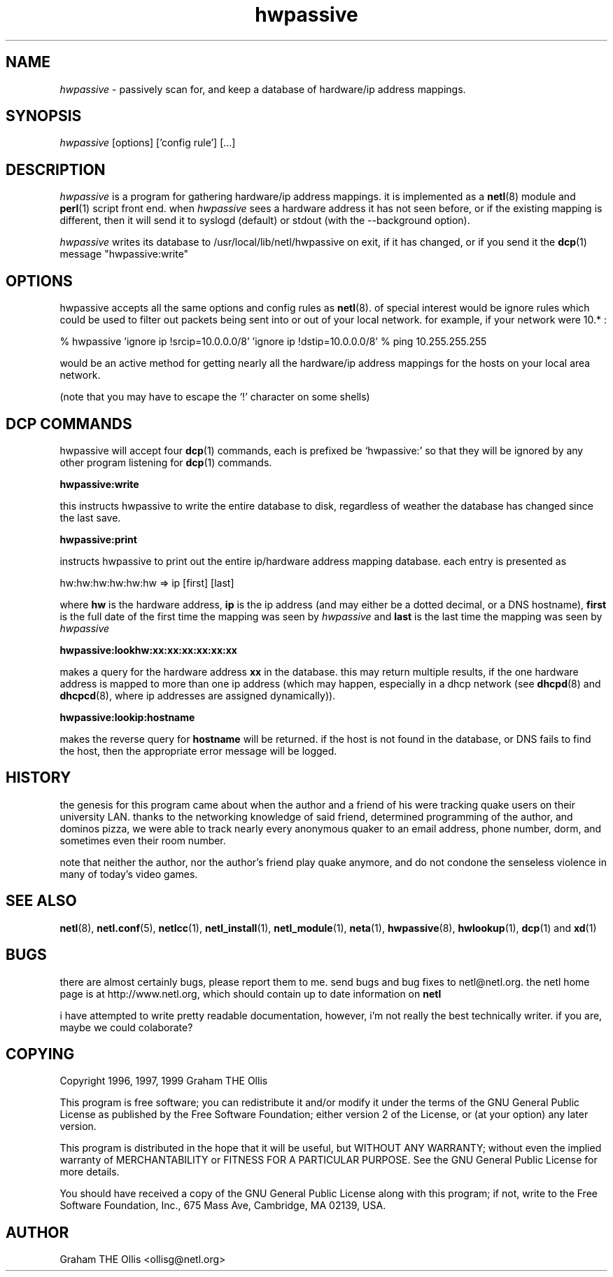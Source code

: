 .ad b
.TH hwpassive 8 "2 July 1999" "CORE software" "CORE software"
.AT 3
.de sh
.br
.ne 5
.PP
\fB\\$1\fR
.PP
..
.PP
.SH NAME
.PP
.I hwpassive
- passively scan for, and keep a database of hardware/ip
address mappings.
.PP
.SH SYNOPSIS
.PP
.I hwpassive
[options] ['config rule'] [...]
.PP
.SH DESCRIPTION
.PP
.I hwpassive
is a program for gathering hardware/ip address mappings.  
it is implemented as a 
.BR netl (8)
module and 
.BR perl (1)
script front
end.  when 
.I hwpassive
sees a hardware address it has not seen before,
or if the existing mapping is different, then it will send it to syslogd
(default) or stdout (with the --background option).
.PP
.I hwpassive
writes its database to /usr/local/lib/netl/hwpassive on
exit, if it has changed, or if you send it the 
.BR dcp (1)
message
"hwpassive:write"
.PP
.SH OPTIONS
.PP
hwpassive accepts all the same options and config rules as 
.BR netl (8).
of special interest would be ignore rules which could be used to filter
out packets being sent into or out of your local network.  for example,
if your network were 10.* :
.PP
% hwpassive 'ignore ip !srcip=10.0.0.0/8' 'ignore ip !dstip=10.0.0.0/8'
% ping 10.255.255.255
.PP
would be an active method for getting nearly all the hardware/ip address
mappings for the hosts on your local area network.
.PP
(note that you may have to escape the `!' character on some shells)
.PP
.SH DCP COMMANDS
.PP
hwpassive will accept four 
.BR dcp (1)
commands, each is prefixed be
`hwpassive:' so that they will be ignored by any other program listening
for 
.BR dcp (1)
commands.
.PP
.B hwpassive:write
.PP
this instructs hwpassive to write the entire database to disk, regardless
of weather the database has changed since the last save.
.PP
.B hwpassive:print
.PP
instructs hwpassive to print out the entire ip/hardware address mapping
database.  each entry is presented as
.PP
hw:hw:hw:hw:hw:hw => ip [first] [last]
.PP
where 
.B hw
is the hardware address, 
.B ip
is the ip address (and may
either be a dotted decimal, or a DNS hostname), 
.B first
is the full date
of the first time the mapping was seen by 
.I hwpassive
and 
.B last
is
the last time the mapping was seen by 
.I hwpassive
.
.PP
.B hwpassive:lookhw:xx:xx:xx:xx:xx:xx
.PP
makes a query for the hardware address 
.B xx
in the database.  this may
return multiple results, if the one hardware address is mapped to more
than one ip address (which may happen, especially in a dhcp network (see
.BR dhcpd (8)
and 
.BR dhcpcd (8),
where ip addresses are assigned
dynamically)).
.PP
.B hwpassive:lookip:hostname
.PP
makes the reverse query for 
.B hostname
.  again, more than one mapping
will be returned.  if the host is not found in the database, or DNS fails
to find the host, then the appropriate error message will be logged.
.PP
.SH HISTORY
.PP
the genesis for this program came about when the author and a friend of
his were tracking quake users on their university LAN.  thanks to the
networking knowledge of said friend, determined programming of the author,
and dominos pizza, we were able to track nearly every anonymous quaker to
an email address, phone number, dorm, and sometimes even their room
number.
.PP
note that neither the author, nor the author's friend play quake anymore,
and do not condone the senseless violence in many of today's video games.
.PP
.SH SEE ALSO
.PP
.BR netl (8),
.BR netl.conf (5),
.BR netlcc (1),
.BR netl_install (1),
.BR netl_module (1),
.BR neta (1),
.BR hwpassive (8),
.BR hwlookup (1),
.BR dcp (1)
and 
.BR xd (1)
.PP
.SH BUGS
.PP
there are almost certainly bugs, please report them to me.  send bugs and
bug fixes to netl@netl.org.  the netl home page is at
http://www.netl.org, which should contain up to date information on
.B netl
.
.PP
i have attempted to write pretty readable documentation, however, i'm not
really the best technically writer.  if you are, maybe we could
colaborate?
.PP
.SH COPYING
.PP
Copyright 1996, 1997, 1999 Graham THE Ollis
.PP
This program is free software; you can redistribute it and/or modify it
under the terms of the GNU General Public License as published by the
Free Software Foundation; either version 2 of the License, or (at your
option) any later version.
.PP
This program is distributed in the hope that it will be useful, but
WITHOUT ANY WARRANTY; without even the implied warranty of
MERCHANTABILITY or FITNESS FOR A PARTICULAR PURPOSE.  See the GNU General
Public License for more details.
.PP
You should have received a copy of the GNU General Public License along
with this program; if not, write to the Free Software Foundation, Inc.,
675 Mass Ave, Cambridge, MA 02139, USA.
.PP
.PP
.SH AUTHOR
.PP
Graham THE Ollis <ollisg@netl.org>
